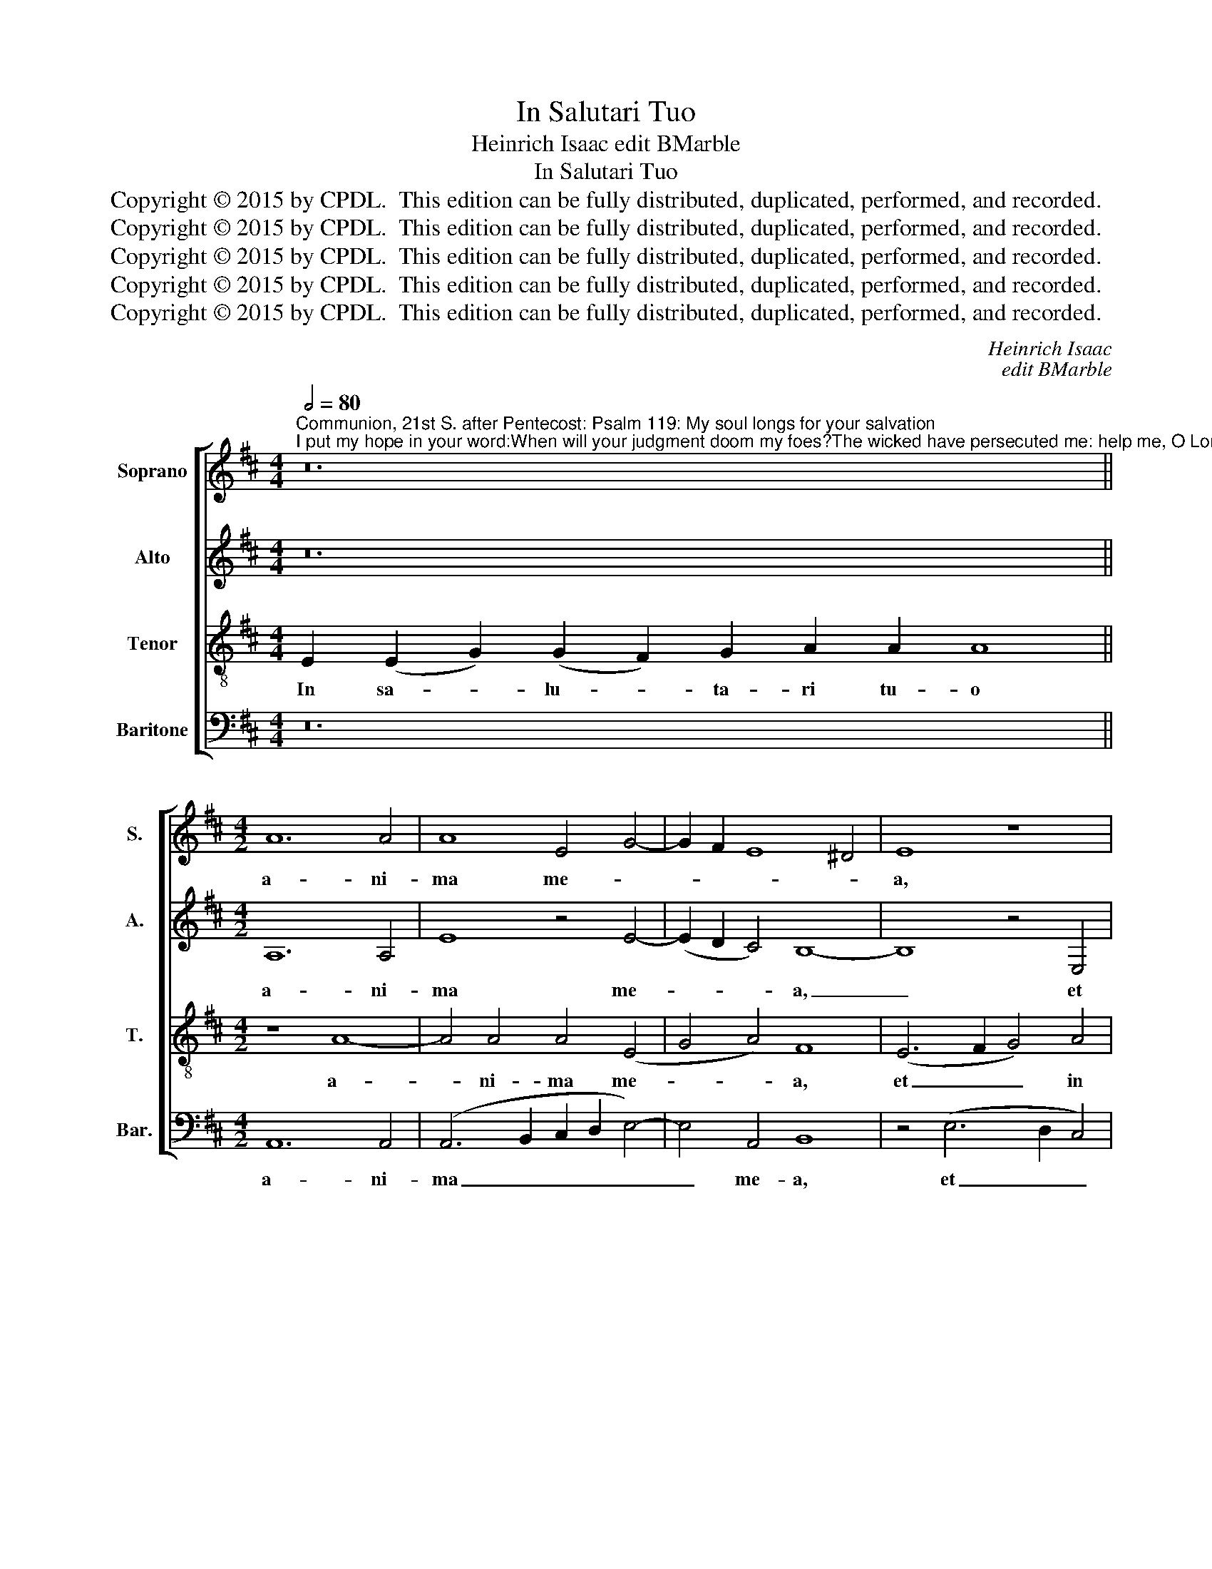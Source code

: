 X:1
T:In Salutari Tuo
T:Heinrich Isaac edit BMarble
T:In Salutari Tuo
T:Copyright © 2015 by CPDL.  This edition can be fully distributed, duplicated, performed, and recorded. 
T:Copyright © 2015 by CPDL.  This edition can be fully distributed, duplicated, performed, and recorded. 
T:Copyright © 2015 by CPDL.  This edition can be fully distributed, duplicated, performed, and recorded. 
T:Copyright © 2015 by CPDL.  This edition can be fully distributed, duplicated, performed, and recorded. 
T:Copyright © 2015 by CPDL.  This edition can be fully distributed, duplicated, performed, and recorded. 
C:Heinrich Isaac
C:edit BMarble
Z:Copyright © 2015 by CPDL.  This edition can be fully distributed, duplicated, performed, and recorded.
Z:
%%score [ 1 2 3 4 ]
L:1/8
Q:1/2=80
M:4/4
K:D
V:1 treble nm="Soprano" snm="S."
V:2 treble nm="Alto" snm="A."
V:3 treble-8 transpose=-12 nm="Tenor" snm="T."
V:4 bass nm="Baritone" snm="Bar."
V:1
"^Communion, 21st S. after Pentecost: Psalm 119: My soul longs for your salvation;I put my hope in your word:When will your judgment doom my foes?The wicked have persecuted me: help me, O Lord my God." z24 || %1
w: |
[M:4/2] A12 A4 | A8 E4 G4- | G2 F2 E8 ^D4 | E8 z8 | D8 E8 | G8 G8 | A4 B8 ^A4 | B8 z8 | (G8 B8 | %10
w: a- ni-|ma me- *||a,|et in|ver- bum|tu- * *|um|spe- *|
 A8) (G8 | A8 B8 | A8) G4 A4- | A4 (G8 F4) | G8 z8 | B8 B8 | B8 (A8 | B8) B8 | z8 B8 | B8 A8 | %20
w: * ra-||* vi, spe-|* ra- *|vi:|quan- do|fa- ci-|* es|de|per- se-|
 B8 A8 | (G8 F8) | z8 (A8 | B8) (G8 | F8) E8 | E8 F4 G4- | G2 F2 E8 ^D4 | E16 | z8 G8 | (A8 B8) | %30
w: quen- ti-|bus _|me|_ ju-|* di-|ci- * *||um?|I-|ni- *|
 B8 z4 B4- | B4 B4 B6 A2 | B2 c2 d8 c4 | B4 G4 A8 | G8 z8 | B8 A8 | A8 A8 | z4 B6 A2 G4 | %38
w: qui per-|* se- cu- *||* ti sunt|me,|ad- ju-|va me,|Do- * *|
 F4 G4 A8 | F4 G6 F2 E4- | E4 ^D4 E8 | z4 E4 F4 G4 | A4 B8 ^A4 | B8 (G8 | F8) E8 | F4 G6 F2 E4- | %46
w: * * mi-|ne, Do- * *|* mi- ne|De- * *||* us|_ me-||
 E4 ^D4 E8 |] %47
w: * * us.|
V:2
 z24 ||[M:4/2] A,12 A,4 | E8 z4 E4- | (E2 D2 C4) B,8- | B,8 z4 E,4 | (F,6 G,2) A,4 E,4 | z4 (E12 | %7
w: |a- ni-|ma me-|* * * a,|_ et|in _ ver- bum|tu-|
 F8) F8- | F8 z4 F4 | E4 (G12 | E4 F4 G8) | F8 z4 F4- | F8 D2 E2 F4- | F2 E2 D2 C2 D8 | %14
w: * um,|_ ver-|bum tu-||um spe-|* ra- * *||
 B,4 E8 ^D4 | E8 z4 E4 | E4 G8 F4 | G8 z4 D4- | D4 D8 D4 | E4 D2 E2 F8 | z4 F6 E2 D4- | %21
w: |vi: quan-|do fa- ci-|es de|_ per- se-|quen- ti- * bus|me _ _|
 D4 C4 D4 F4 | F4 G4 E4 F4 | (D4 E4) (E,4 G,4 | A,8) z4 A,4- | A,8 F,4 (E,2 F,2 | G,2 A,2 B,12) | %27
w: _ _ _ de|per- se- quen- ti-|bus _ me _|_ ju-|* di- ci- *||
 B,8 z8 | z4 E12 | (E6 F2 G8) | G8 z4 G4- | G4 G4 G8 | G4 D6 B,2 C4 | D4 E8 ^D4 | E8 z8 | D8 F8 | %36
w: um?|I-|ni- * *|qui per-|* se- cu-|ti sunt _ _|_ _ _|me,|ad- ju-|
 F8 F8 | z4 (G8 G,4 | A,4) B,4 A,8- | A,4 (G,2 A,2 B,4) =C4 | B,16 | z8 z4 E4 | F16- | F8 G4 E4- | %44
w: va me,|Do- *|* mi- ne,|_ Do- * * mi-|ne|De-||* us, De-|
 E4 D4 E8 | z4 (E6 D2 =C4 | B,8) B,8 |] %47
w: * * us|me- * *|* us.|
V:3
 E2 (E2 G2) (G2 F2) G2 A2 A2 A8 ||[M:4/2] z8 A8- | A4 A4 A4 (E4 | G4 A4) F8 | (E6 F2 G4) A4 | %5
w: In sa- * lu- * ta- ri tu- o|a-|* ni- ma me-|* * a,|et _ _ in|
 (B8 =c8) | B8 z4 (B4 | ^c4 d4 c8) | B16 | z8 z4 (d4 | c4 d4) (e6 d2 | c2 B2 c4) B8 | z4 c4 B4 c4 | %13
w: ver- *|bum tu-||um|spe-|* * ra- *|* * * vi,|spe- ra- *|
 d4 B4 A8 | G4 B4 A8 | G8 z4 G4- | G4 G4 d4 d4 | G8 z4 F4 | F4 F4 B8- | B8 c8 | B8 z8 | z4 (G4 A8 | %22
w: ||vi: quan-|* do fa- ci-|es de|per- se- quen-|* ti-|bus|me _|
 B8 A8) | z4 G6 A2 B2 c2 | d4 A8 c4- | c4 e4 d4 B4- | B2 A2 G4 F8 | E16 | z4 B12 | (c8 d8) | %30
w: _ _|ju- * * *|* * di-|* ci- um, ju-|* * di- ci-|um?|I-|ni- *|
 d8 z4 e4- | e4 e4 e8 | e4 (f8 e4) | d4 (B8 A4) | B8 z8 | B8 d8 | d8 d8 | z4 (B8 c4 | %38
w: qui per-|* se- cu-|ti sunt _|me sunt _|me,|ad- ju-|va me,|Do- *|
 d4) e4 c4 d4- | (d2 c2 B2 A2 G4) A4 | F8 z4 E4- | E2 F2 G4 A4 B4 | ^c4 d4 c8 | B8 z4 E4 | B8 =c8 | %45
w: * mi- ne, Do-|* * * * * mi-|ne De-|||us, De-|us me-|
 A4 B4 G4 A4 | F8 E8 |] %47
w: |* us.|
V:4
 z24 ||[M:4/2] A,,12 A,,4 | (A,,6 B,,2 C,2 D,2 E,4-) | E,4 A,,4 B,,8 | z4 (E,6 D,2 C,4) | %5
w: |a- ni-|ma _ _ _ _|_ me- a,|et _ _|
 B,,8 (A,,8 | E,8) E,4 (G,4 | F,4 B,4) F,8 | z4 B,,6 C,2 D,4 | E,8 G,8 | A,4 F,4 E,8 | %11
w: in ver-|* bum tu-|* * um|spe- * *||* * ra-|
 F,8 B,,6 C,2 | D,2 E,2 F,4 G,4 F,4 | D,4 G,4 D,8 | (E,4 G,4 F,8 | E,8) E,8- | E,8 z8 | %17
w: vi, spe- *|* * * ra- *|* * vi:|quan- * *|* do|_|
 E,4 E,4 B,,8 | z4 B,,4 B,,4 B,,4 | E,4 G,4 F,8 | (B,,6 C,2 D,2 E,2 F,4) | E,8 D,4 A,4- | %22
w: fa- ci- es|de per- se-|quen- ti- bus,|de _ _ _ _|per- se- quen-|
 (A,4 G,4 A,4) F,4 | G,4 (E,12 | D,8 A,,8) | z4 A,,4 D,4 E,4- | E,8 B,,8 | z4 B,6 A,2 G,2 F,2 | %28
w: * * * ti-|bus me|_ _|ju- * *|* di-|* * ci- *|
 E,8 z4 E,4 | (A,8 G,8) | G,8 z4 E,4- | E,4 E,4 E,8 | E,4 D,8 A,4 | B,4 E,4 F,8 | E,8 z8 | %35
w: um? I-|ni- *|qui per-|* se- cu-|ti, per- se-|cu- ti sunt|me,|
 G,8 D,8 | D,8 D,8 | z4 G,6 F,2 E,4 | D,2 F,2 E,4 F,4 D,4- | D,4 E,8 A,,4 | B,,8 E,4 B,4 | %41
w: ad- ju-|va me,|Do- * *||* * mi-|ne De- *|
 =C4 B,4 A,4 G,4 | F,4 B,4 F,8 | B,,8 E,8 | z8 A,6 G,2 | F,4 E,8 A,,4 | B,,8 E,8 |] %47
w: |* * us,|De- us|me- *||* us.|

